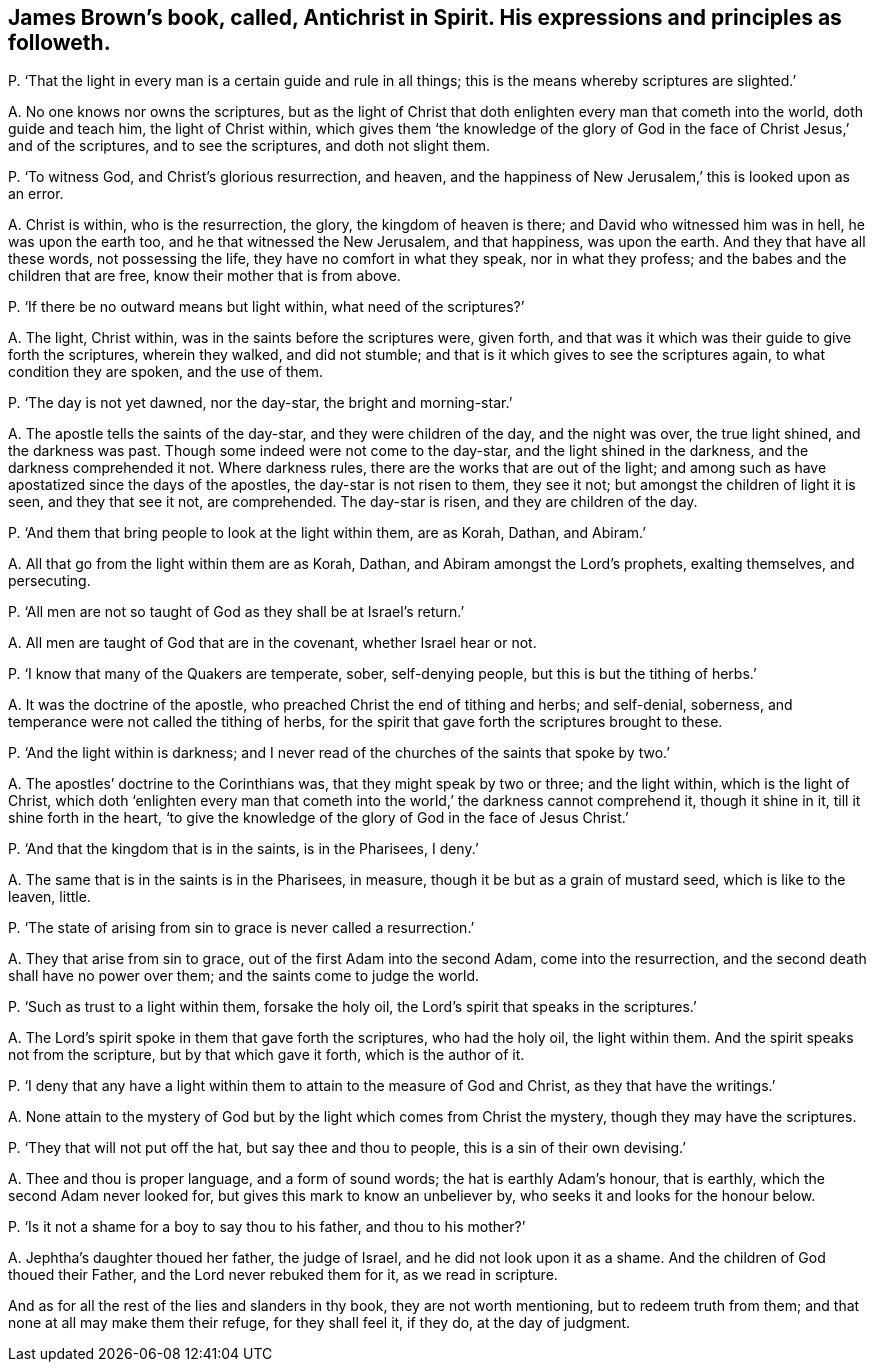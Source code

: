 [#ch-67.style-blurb, short="Antichrist in Spirit"]
== James Brown`'s book, called, [.book-title]#Antichrist in Spirit.# His expressions and principles as followeth.

[.discourse-part]
P+++.+++ '`That the light in every man is a certain guide and rule in all things;
this is the means whereby scriptures are slighted.`'

[.discourse-part]
A+++.+++ No one knows nor owns the scriptures,
but as the light of Christ that doth enlighten every man that cometh into the world,
doth guide and teach him, the light of Christ within,
which gives them '`the knowledge of the glory of God in
the face of Christ Jesus,`' and of the scriptures,
and to see the scriptures, and doth not slight them.

[.discourse-part]
P+++.+++ '`To witness God, and Christ`'s glorious resurrection, and heaven,
and the happiness of New Jerusalem,`' this is looked upon as an error.

[.discourse-part]
A+++.+++ Christ is within, who is the resurrection, the glory, the kingdom of heaven is there;
and David who witnessed him was in hell, he was upon the earth too,
and he that witnessed the New Jerusalem, and that happiness, was upon the earth.
And they that have all these words, not possessing the life,
they have no comfort in what they speak, nor in what they profess;
and the babes and the children that are free, know their mother that is from above.

[.discourse-part]
P+++.+++ '`If there be no outward means but light within, what need of the scriptures?`'

[.discourse-part]
A+++.+++ The light, Christ within, was in the saints before the scriptures were, given forth,
and that was it which was their guide to give forth the scriptures, wherein they walked,
and did not stumble; and that is it which gives to see the scriptures again,
to what condition they are spoken, and the use of them.

[.discourse-part]
P+++.+++ '`The day is not yet dawned, nor the day-star, the bright and morning-star.`'

[.discourse-part]
A+++.+++ The apostle tells the saints of the day-star, and they were children of the day,
and the night was over, the true light shined, and the darkness was past.
Though some indeed were not come to the day-star, and the light shined in the darkness,
and the darkness comprehended it not.
Where darkness rules, there are the works that are out of the light;
and among such as have apostatized since the days of the apostles,
the day-star is not risen to them, they see it not;
but amongst the children of light it is seen, and they that see it not, are comprehended.
The day-star is risen, and they are children of the day.

[.discourse-part]
P+++.+++ '`And them that bring people to look at the light within them, are as Korah, Dathan,
and Abiram.`'

[.discourse-part]
A+++.+++ All that go from the light within them are as Korah, Dathan,
and Abiram amongst the Lord`'s prophets, exalting themselves, and persecuting.

[.discourse-part]
P+++.+++ '`All men are not so taught of God as they shall be at Israel`'s return.`'

[.discourse-part]
A+++.+++ All men are taught of God that are in the covenant, whether Israel hear or not.

[.discourse-part]
P+++.+++ '`I know that many of the Quakers are temperate, sober, self-denying people,
but this is but the tithing of herbs.`'

[.discourse-part]
A+++.+++ It was the doctrine of the apostle, who preached Christ the end of tithing and herbs;
and self-denial, soberness, and temperance were not called the tithing of herbs,
for the spirit that gave forth the scriptures brought to these.

[.discourse-part]
P+++.+++ '`And the light within is darkness;
and I never read of the churches of the saints that spoke by two.`'

[.discourse-part]
A+++.+++ The apostles`' doctrine to the Corinthians was, that they might speak by two or three;
and the light within, which is the light of Christ,
which doth '`enlighten every man that cometh into
the world,`' the darkness cannot comprehend it,
though it shine in it, till it shine forth in the heart,
'`to give the knowledge of the glory of God in the face of Jesus Christ.`'

[.discourse-part]
P+++.+++ '`And that the kingdom that is in the saints, is in the Pharisees, I deny.`'

[.discourse-part]
A+++.+++ The same that is in the saints is in the Pharisees, in measure,
though it be but as a grain of mustard seed, which is like to the leaven, little.

[.discourse-part]
P+++.+++ '`The state of arising from sin to grace is never called a resurrection.`'

[.discourse-part]
A+++.+++ They that arise from sin to grace, out of the first Adam into the second Adam,
come into the resurrection, and the second death shall have no power over them;
and the saints come to judge the world.

[.discourse-part]
P+++.+++ '`Such as trust to a light within them, forsake the holy oil,
the Lord`'s spirit that speaks in the scriptures.`'

[.discourse-part]
A+++.+++ The Lord`'s spirit spoke in them that gave forth the scriptures, who had the holy oil,
the light within them.
And the spirit speaks not from the scripture, but by that which gave it forth,
which is the author of it.

[.discourse-part]
P+++.+++ '`I deny that any have a light within them to attain to the measure of God and Christ,
as they that have the writings.`'

[.discourse-part]
A+++.+++ None attain to the mystery of God but by the light which comes from Christ the mystery,
though they may have the scriptures.

[.discourse-part]
P+++.+++ '`They that will not put off the hat, but say thee and thou to people,
this is a sin of their own devising.`'

[.discourse-part]
A+++.+++ Thee and thou is proper language, and a form of sound words;
the hat is earthly Adam`'s honour, that is earthly,
which the second Adam never looked for, but gives this mark to know an unbeliever by,
who seeks it and looks for the honour below.

[.discourse-part]
P+++.+++ '`Is it not a shame for a boy to say thou to his father, and thou to his mother?`'

[.discourse-part]
A+++.+++ Jephtha`'s daughter thoued her father, the judge of Israel,
and he did not look upon it as a shame.
And the children of God thoued their Father, and the Lord never rebuked them for it,
as we read in scripture.

And as for all the rest of the lies and slanders in thy book,
they are not worth mentioning, but to redeem truth from them;
and that none at all may make them their refuge, for they shall feel it, if they do,
at the day of judgment.
